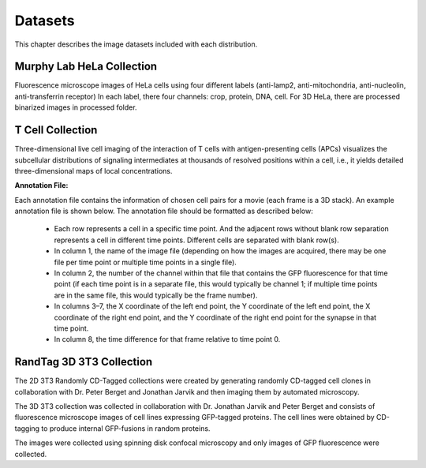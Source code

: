 Datasets
--------
This chapter describes the image datasets included with each distribution.

Murphy Lab HeLa Collection
**************************
Fluorescence microscope images of HeLa cells using four different labels (anti-lamp2, anti-mitochondria, anti-nucleolin, anti-transferrin receptor)
In each label, there four channels: crop, protein, DNA, cell.
For 3D HeLa, there are processed binarized images in processed folder.


T Cell Collection
*****************
Three-dimensional live cell imaging of the interaction of T cells with antigen-presenting cells (APCs) visualizes the subcellular distributions of 
signaling intermediates at thousands of resolved positions within a cell, i.e., it yields detailed three-dimensional maps of local concentrations.


**Annotation File:**


Each annotation file contains the information of chosen cell pairs for a movie (each frame is a 3D stack). An example annotation file is shown below. 
The annotation file should be formatted as described below:
    *   Each row represents a cell in a specific time point. And the adjacent rows without blank row separation represents a cell in different time points. Different cells are separated with blank row(s).
    *   In column 1, the name of the image file (depending on how the images are acquired, there may be one file per time point or multiple time points in a single file).
    *   In column 2, the number of the channel within that file that contains the GFP fluorescence for that time point (if each time point is in a separate file, this would typically be channel 1; if multiple time points are in the same file, this would typically be the frame number).
    *   In columns 3–7, the X coordinate of the left end point, the Y coordinate of the left end point, the X coordinate of the right end point, and the Y coordinate of the right end point for the synapse in that time point.
    *   In column 8, the time difference for that frame relative to time point 0.



RandTag 3D 3T3 Collection
*************************
The 2D 3T3 Randomly CD-Tagged collections were created by generating randomly CD-tagged cell clones in collaboration with
Dr. Peter Berget and Jonathan Jarvik and then imaging them by automated microscopy.

The 3D 3T3 collection was collected in collaboration with Dr. Jonathan Jarvik and Peter Berget and consists of fluorescence microscope images 
of cell lines expressing GFP-tagged proteins. The cell lines were obtained by CD-tagging to produce internal GFP-fusions in random proteins. 

The images were collected using spinning disk confocal microscopy and only images of GFP fluorescence were collected. 
